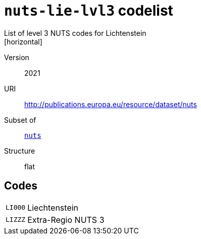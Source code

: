 = `nuts-lie-lvl3` codelist
List of level 3 NUTS codes for Lichtenstein
[horizontal]
Version:: 2021
URI:: http://publications.europa.eu/resource/dataset/nuts
Subset of:: xref:code-lists/nuts.adoc[`nuts`]
Structure:: flat

== Codes
[horizontal]
  `LI000`::: Liechtenstein
  `LIZZZ`::: Extra-Regio NUTS 3
